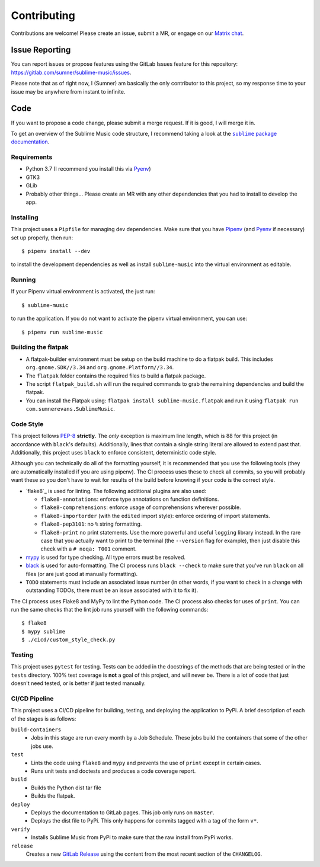 Contributing
############

Contributions are welcome! Please create an issue, submit a MR, or engage on our
`Matrix chat`_.

.. _Matrix chat: https://matrix.to/#/!veTDkgvBExJGKIBYlU:matrix.org?via=matrix.org

Issue Reporting
===============

You can report issues or propose features using the GitLab Issues feature for
this repository: https://gitlab.com/sumner/sublime-music/issues.

Please note that as of right now, I (Sumner) am basically the only contributor
to this project, so my response time to your issue may be anywhere from instant
to infinite.

Code
====

If you want to propose a code change, please submit a merge request. If it is
good, I will merge it in.

To get an overview of the Sublime Music code structure, I recommend taking a
look at the |docs|_.

.. |docs| replace:: ``sublime`` package documentation
.. _docs: https://sumner.gitlab.io/sublime-music/api/sublime.html

Requirements
------------

- Python 3.7 (I recommend you install this via Pyenv_)
- GTK3
- GLib
- Probably other things... Please create an MR with any other dependencies that
  you had to install to develop the app.

Installing
----------

This project uses a ``Pipfile`` for managing dev dependencies. Make sure that
you have Pipenv_ (and Pyenv_ if necessary) set up properly, then run::

    $ pipenv install --dev

to install the development dependencies as well as install ``sublime-music``
into the virtual environment as editable.

.. _Pipenv: https://pipenv.readthedocs.io/
.. _Pyenv: https://github.com/pyenv/pyenv

Running
-------

If your Pipenv virtual environment is activated, the just run::

    $ sublime-music

to run the application. If you do not want to activate the pipenv virtual
environment, you can use::

    $ pipenv run sublime-music

Building the flatpak
--------------------

- A flatpak-builder environment must be setup on the build machine to do a
  flatpak build. This includes ``org.gnome.SDK//3.34`` and
  ``org.gnome.Platform//3.34``.
- The ``flatpak`` folder contains the required files to build a flatpak package.
- The script ``flatpak_build.sh`` will run the required commands to grab the
  remaining dependencies and build the flatpak.
- You can install the Flatpak using: ``flatpak install sublime-music.flatpak``
  and run it using ``flatpak run com.sumnerevans.SublimeMusic``.

Code Style
----------

This project follows `PEP-8`_ **strictly**. The *only* exception is maximum line
length, which is 88 for this project (in accordance with ``black``'s defaults).
Additionally, lines that contain a single string literal are allowed to extend
past that.
Additionally, this project uses ``black`` to enforce consistent, deterministic
code style.

Although you can technically do all of the formatting yourself, it is
recommended that you use the following tools (they are automatically installed
if you are using pipenv). The CI process uses these to check all commits, so you
will probably want these so you don't have to wait for results of the build
before knowing if your code is the correct style.

* `flake8`_ is used for linting. The following additional plugins are also used:

  * ``flake8-annotations``: enforce type annotations on function definitions.
  * ``flake8-comprehensions``: enforce usage of comprehensions wherever
    possible.
  * ``flake8-importorder`` (with the ``edited`` import style): enforce ordering
    of import statements.
  * ``flake8-pep3101``: no ``%`` string formatting.
  * ``flake8-print`` no print statements. Use the more powerful and useful
    ``logging`` library instead. In the rare case that you actually want to
    print to the terminal (the ``--version`` flag for example), then just
    disable this check with a ``# noqa: T001`` comment.

* `mypy`_ is used for type checking. All type errors must be resolved.
* `black`_ is used for auto-formatting. The CI process runs ``black --check`` to
  make sure that you've run ``black`` on all files (or are just good at manually
  formatting).
* ``TODO`` statements must include an associated issue number (in other words,
  if you want to check in a change with outstanding TODOs, there must be an
  issue associated with it to fix it).

.. _black: https://github.com/psf/black
.. _`PEP-8`: https://www.python.org/dev/peps/pep-0008/
.. _mypy: http://mypy-lang.org/

The CI process uses Flake8 and MyPy to lint the Python code. The CI process also
checks for uses of ``print``. You can run the same checks that the lint job runs
yourself with the following commands::

    $ flake8
    $ mypy sublime
    $ ./cicd/custom_style_check.py

Testing
-------

This project uses ``pytest`` for testing. Tests can be added in the docstrings
of the methods that are being tested or in the ``tests`` directory. 100% test
coverage is **not** a goal of this project, and will never be. There is a lot of
code that just doesn't need tested, or is better if just tested manually.

CI/CD Pipeline
--------------

This project uses a CI/CD pipeline for building, testing, and deploying the
application to PyPi. A brief description of each of the stages is as follows:

``build-containers``
    * Jobs in this stage are run every month by a Job Schedule. These jobs build
      the containers that some of the other jobs use.

``test``
    * Lints the code using ``flake8`` and ``mypy`` and prevents the use of
      ``print`` except in certain cases.
    * Runs unit tests and doctests and produces a code coverage report.

``build``
    * Builds the Python dist tar file
    * Builds the flatpak.

``deploy``
    * Deploys the documentation to GitLab pages. This job only runs on
      ``master``.
    * Deploys the dist file to PyPi. This only happens for commits tagged with a
      tag of the form ``v*``.

``verify``
    * Installs Sublime Music from PyPi to make sure that the raw install from
      PyPi works.

``release``
    Creates a new `GitLab Release`_ using the content from the most recent
    section of the ``CHANGELOG``.

.. _GitLab Release: https://gitlab.com/sumner/sublime-music/-/releases
